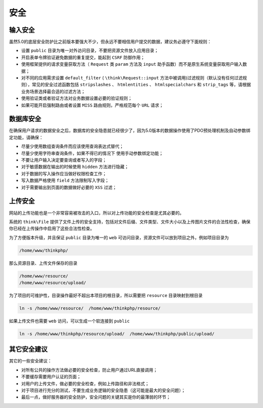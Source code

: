 ****
安全
****

输入安全
========
虽然5.0的底层安全防护比之前版本要强大不少，但永远不要相信用户提交的数据，建议务必遵守下面规则：

- 设置 ``public`` 目录为唯一对外访问目录，不要把资源文件放入应用目录；
- 开启表单令牌验证避免数据的重复提交，能起到 ``CSRF`` 防御作用；
- 使用框架提供的请求变量获取方法（ ``Request`` 类 ``param`` 方法及 ``input`` 助手函数）而不是原生系统变量获取用户输入数据；
- 对不同的应用需求设置 ``default_filter`` ( ``\think\Request::input`` 方法中被调用)过滤规则（默认没有任何过滤规则），常见的安全过滤函数包括 ``stripslashes`` 、 ``htmlentities`` 、 ``htmlspecialchars`` 和 ``strip_tags`` 等，请根据业务场景选择最合适的过滤方法；
- 使用验证类或者验证方法对业务数据设置必要的验证规则；
- 如果可能开启强制路由或者设置 ``MISS`` 路由规则，严格规范每个 ``URL`` 请求；

数据库安全
==========
在确保用户请求的数据安全之后，数据库的安全隐患就已经很少了，因为5.0版本的数据操作使用了PDO预处理机制及自动参数绑定功能，请确保：

- 尽量少使用数组查询条件而应该使用查询表达式替代；
- 尽量少使用字符串查询条件，如果不得已的情况下 使用手动参数绑定功能；
- 不要让用户输入决定要查询或者写入的字段；
- 对于敏感数据在输出的时候使用 ``hidden`` 方法进行隐藏；
- 对于数据的写入操作应当做好权限检查工作；
- 写入数据严格使用 ``field`` 方法限制写入字段；
- 对于需要输出到页面的数据做好必要的 ``XSS`` 过滤；

上传安全
=========
网站的上传功能也是一个非常容易被攻击的入口，所以对上传功能的安全检查是尤其必要的。

系统的 ``think\File`` 提供了文件上传的安全支持，包括对文件后缀、文件类型、文件大小以及上传图片文件的合法性检查，确保你已经在上传操作中启用了这些合法性检查。

为了方便版本升级，并且保证 ``public`` 目录为唯一的 ``web`` 可访问目录，资源文件可以放到项目之外，例如项目目录为

.. code-block:: shell

    /home/www/thinkphp/

那么资源目录、上传文件保存的目录

.. code-block:: shell

    /home/www/resource/
    /home/www/resource/upload/

为了项目的可维护性，目录操作最好不超出本项目的根目录，所以需要把 ``resource`` 目录映射到根目录

.. code-block:: shell

    ln -s /home/www/resource/  /home/www/thinkphp/resource/

如果上传文件也需要 ``web`` 访问，可以生成一个软连接到 ``public``

.. code-block:: shell

    ln -s /home/www/thinkphp/resource/upload/  /home/www/thinkphp/public/upload/

其它安全建议
============
其它的一些安全建议：

- 对所有公共的操作方法做必要的安全检查，防止用户通过URL直接调用；
- 不要缓存需要用户认证的页面；
- 对用户的上传文件，做必要的安全检查，例如上传路径和非法格式；
- 对于项目进行充分的测试，不要生成业务逻辑的安全隐患（这可能是最大的安全问题）；
- 最后一点，做好服务器的安全防护，安全问题的关键其实是你的最薄弱的环节；

